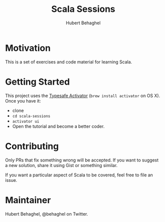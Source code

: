 #+TITLE: Scala Sessions
#+AUTHOR: Hubert Behaghel
#+EMAIL: behaghel@gmail.com
#+LANGUAGE: en
#+OPTIONS: H:4 toc:3 ^:{}

* Motivation

This is a set of exercises and code material for learning Scala. 

* Getting Started

This project uses the [[https://typesafe.com/get-started][Typesafe Activator]] (~brew install activator~ on
OS X). Once you have it:
- clone
- ~cd scala-sessions~
- ~activator ui~
- Open the tutorial and become a better coder.
  

* Contributing

Only PRs that fix something wrong will be accepted. If you want to
suggest a new solution, share it using Gist or something similar.

If you want a particular aspect of Scala to be covered, feel free to
file an issue.

* Maintainer

Hubert Behaghel, @behaghel on Twitter.